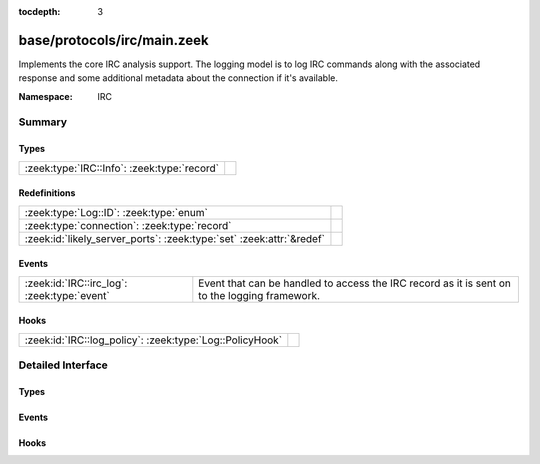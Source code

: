 :tocdepth: 3

base/protocols/irc/main.zeek
============================
.. zeek:namespace:: IRC

Implements the core IRC analysis support.  The logging model is to log
IRC commands along with the associated response and some additional 
metadata about the connection if it's available.

:Namespace: IRC

Summary
~~~~~~~
Types
#####
=========================================== =
:zeek:type:`IRC::Info`: :zeek:type:`record` 
=========================================== =

Redefinitions
#############
==================================================================== =
:zeek:type:`Log::ID`: :zeek:type:`enum`                              
:zeek:type:`connection`: :zeek:type:`record`                         
:zeek:id:`likely_server_ports`: :zeek:type:`set` :zeek:attr:`&redef` 
==================================================================== =

Events
######
=========================================== ====================================================================
:zeek:id:`IRC::irc_log`: :zeek:type:`event` Event that can be handled to access the IRC record as it is sent on 
                                            to the logging framework.
=========================================== ====================================================================

Hooks
#####
======================================================== =
:zeek:id:`IRC::log_policy`: :zeek:type:`Log::PolicyHook` 
======================================================== =


Detailed Interface
~~~~~~~~~~~~~~~~~~
Types
#####
.. zeek:type:: IRC::Info

   :Type: :zeek:type:`record`

      ts: :zeek:type:`time` :zeek:attr:`&log`
         Timestamp when the command was seen.

      uid: :zeek:type:`string` :zeek:attr:`&log`
         Unique ID for the connection.

      id: :zeek:type:`conn_id` :zeek:attr:`&log`
         The connection's 4-tuple of endpoint addresses/ports.

      nick: :zeek:type:`string` :zeek:attr:`&log` :zeek:attr:`&optional`
         Nickname given for the connection.

      user: :zeek:type:`string` :zeek:attr:`&log` :zeek:attr:`&optional`
         Username given for the connection.

      command: :zeek:type:`string` :zeek:attr:`&log` :zeek:attr:`&optional`
         Command given by the client.

      value: :zeek:type:`string` :zeek:attr:`&log` :zeek:attr:`&optional`
         Value for the command given by the client.

      addl: :zeek:type:`string` :zeek:attr:`&log` :zeek:attr:`&optional`
         Any additional data for the command.

      dcc_file_name: :zeek:type:`string` :zeek:attr:`&log` :zeek:attr:`&optional`
         (present if :doc:`/scripts/base/protocols/irc/dcc-send.zeek` is loaded)

         DCC filename requested.

      dcc_file_size: :zeek:type:`count` :zeek:attr:`&log` :zeek:attr:`&optional`
         (present if :doc:`/scripts/base/protocols/irc/dcc-send.zeek` is loaded)

         Size of the DCC transfer as indicated by the sender.

      dcc_mime_type: :zeek:type:`string` :zeek:attr:`&log` :zeek:attr:`&optional`
         (present if :doc:`/scripts/base/protocols/irc/dcc-send.zeek` is loaded)

         Sniffed mime type of the file.

      fuid: :zeek:type:`string` :zeek:attr:`&log` :zeek:attr:`&optional`
         (present if :doc:`/scripts/base/protocols/irc/files.zeek` is loaded)

         File unique ID.


Events
######
.. zeek:id:: IRC::irc_log

   :Type: :zeek:type:`event` (rec: :zeek:type:`IRC::Info`)

   Event that can be handled to access the IRC record as it is sent on 
   to the logging framework.

Hooks
#####
.. zeek:id:: IRC::log_policy

   :Type: :zeek:type:`Log::PolicyHook`



